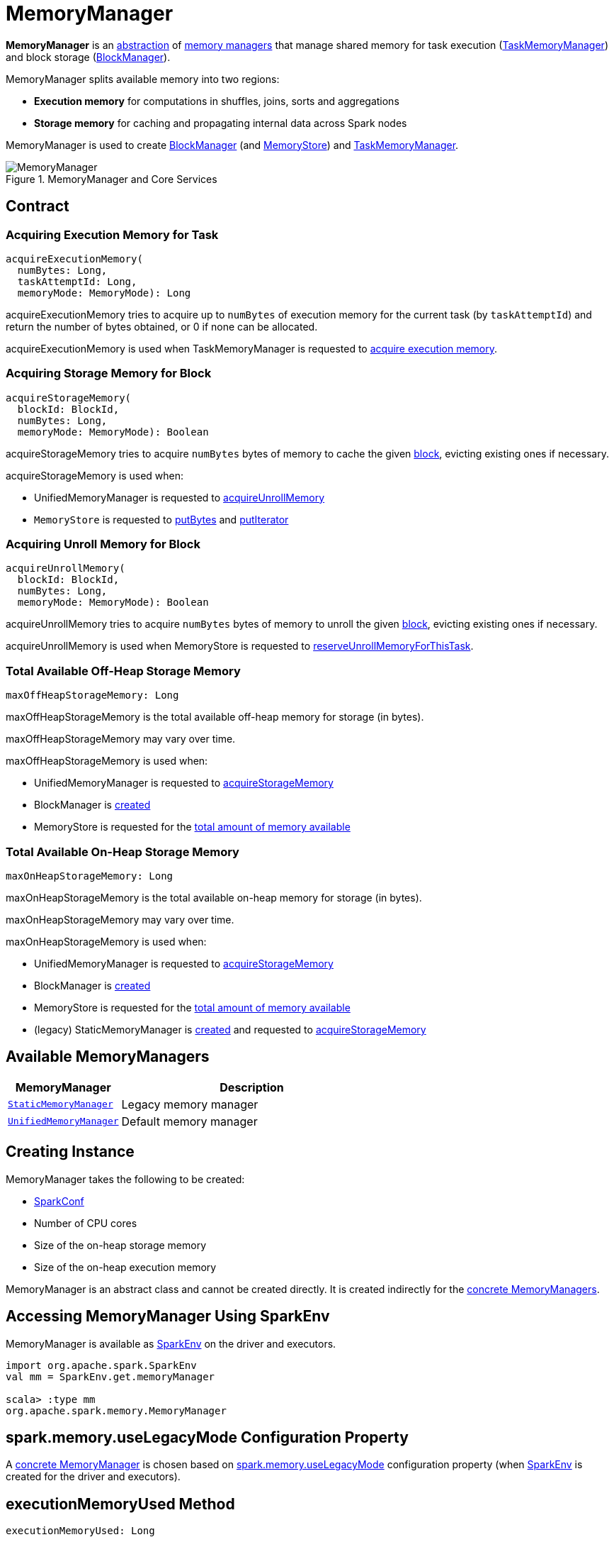= MemoryManager

*MemoryManager* is an <<contract, abstraction>> of <<implementations, memory managers>> that manage shared memory for task execution (xref:memory:TaskMemoryManager.adoc#memoryManager[TaskMemoryManager]) and block storage (xref:storage:BlockManager.adoc#memoryManager[BlockManager]).

MemoryManager splits available memory into two regions:

* *Execution memory* for computations in shuffles, joins, sorts and aggregations

* *Storage memory* for caching and propagating internal data across Spark nodes

MemoryManager is used to create xref:storage:BlockManager.adoc#memoryManager[BlockManager] (and xref:storage:MemoryStore.adoc#memoryManager[MemoryStore]) and xref:memory:TaskMemoryManager.adoc#memoryManager[TaskMemoryManager].

.MemoryManager and Core Services
image::MemoryManager.png[align="center"]

== [[contract]] Contract

=== [[acquireExecutionMemory]] Acquiring Execution Memory for Task

[source,scala]
----
acquireExecutionMemory(
  numBytes: Long,
  taskAttemptId: Long,
  memoryMode: MemoryMode): Long
----

acquireExecutionMemory tries to acquire up to `numBytes` of execution memory for the current task (by `taskAttemptId`) and return the number of bytes obtained, or 0 if none can be allocated.

acquireExecutionMemory is used when TaskMemoryManager is requested to xref:memory:TaskMemoryManager.adoc#acquireExecutionMemory[acquire execution memory].

=== [[acquireStorageMemory]] Acquiring Storage Memory for Block

[source, scala]
----
acquireStorageMemory(
  blockId: BlockId,
  numBytes: Long,
  memoryMode: MemoryMode): Boolean
----

acquireStorageMemory tries to acquire `numBytes` bytes of memory to cache the given xref:storage:BlockId.adoc[block], evicting existing ones if necessary.

acquireStorageMemory is used when:

* UnifiedMemoryManager is requested to xref:memory:UnifiedMemoryManager.adoc#acquireUnrollMemory[acquireUnrollMemory]

* `MemoryStore` is requested to xref:storage:MemoryStore.adoc#putBytes[putBytes] and xref:storage:MemoryStore.adoc#putIterator[putIterator]

=== [[acquireUnrollMemory]] Acquiring Unroll Memory for Block

[source, scala]
----
acquireUnrollMemory(
  blockId: BlockId,
  numBytes: Long,
  memoryMode: MemoryMode): Boolean
----

acquireUnrollMemory tries to acquire `numBytes` bytes of memory to unroll the given xref:storage:BlockId.adoc[block], evicting existing ones if necessary.

acquireUnrollMemory is used when MemoryStore is requested to xref:storage:MemoryStore.adoc#reserveUnrollMemoryForThisTask[reserveUnrollMemoryForThisTask].

=== [[maxOffHeapStorageMemory]] Total Available Off-Heap Storage Memory

[source, scala]
----
maxOffHeapStorageMemory: Long
----

maxOffHeapStorageMemory is the total available off-heap memory for storage (in bytes).

maxOffHeapStorageMemory may vary over time.

maxOffHeapStorageMemory is used when:

* UnifiedMemoryManager is requested to xref:memory:UnifiedMemoryManager.adoc#acquireStorageMemory[acquireStorageMemory]

* BlockManager is xref:storage:BlockManager.adoc#maxOffHeapMemory[created]

* MemoryStore is requested for the xref:storage:MemoryStore.adoc#maxMemory[total amount of memory available]

=== [[maxOnHeapStorageMemory]] Total Available On-Heap Storage Memory

[source, scala]
----
maxOnHeapStorageMemory: Long
----

maxOnHeapStorageMemory is the total available on-heap memory for storage (in bytes).

maxOnHeapStorageMemory may vary over time.

maxOnHeapStorageMemory is used when:

* UnifiedMemoryManager is requested to xref:memory:UnifiedMemoryManager.adoc#acquireStorageMemory[acquireStorageMemory]

* BlockManager is xref:storage:BlockManager.adoc#maxOnHeapMemory[created]

* MemoryStore is requested for the xref:storage:MemoryStore.adoc#maxMemory[total amount of memory available]

* (legacy) StaticMemoryManager is xref:memory:StaticMemoryManager.adoc#maxOnHeapStorageMemory[created] and requested to xref:memory:StaticMemoryManager.adoc#acquireStorageMemory[acquireStorageMemory]

== [[implementations]] Available MemoryManagers

[cols="30m,70",options="header",width="100%"]
|===
| MemoryManager
| Description

| xref:StaticMemoryManager.adoc[StaticMemoryManager]
| [[StaticMemoryManager]] Legacy memory manager

| xref:UnifiedMemoryManager.adoc[UnifiedMemoryManager]
| [[UnifiedMemoryManager]] Default memory manager
|===

== [[creating-instance]] Creating Instance

MemoryManager takes the following to be created:

* [[conf]] xref:ROOT:SparkConf.adoc[SparkConf]
* [[numCores]] Number of CPU cores
* [[onHeapStorageMemory]] Size of the on-heap storage memory
* [[onHeapExecutionMemory]] Size of the on-heap execution memory

MemoryManager is an abstract class and cannot be created directly. It is created indirectly for the <<implementations, concrete MemoryManagers>>.

== [[SparkEnv]] Accessing MemoryManager Using SparkEnv

MemoryManager is available as xref:core:SparkEnv.adoc#memoryManager[SparkEnv] on the driver and executors.

[source,plaintext]
----
import org.apache.spark.SparkEnv
val mm = SparkEnv.get.memoryManager

scala> :type mm
org.apache.spark.memory.MemoryManager
----

== [[spark.memory.useLegacyMode]] spark.memory.useLegacyMode Configuration Property

A <<implementations, concrete MemoryManager>> is chosen based on xref:ROOT:configuration-properties.adoc#spark.memory.useLegacyMode[spark.memory.useLegacyMode] configuration property (when xref:core:SparkEnv.adoc#memoryManager[SparkEnv] is created for the driver and executors).

== [[executionMemoryUsed]] executionMemoryUsed Method

[source,scala]
----
executionMemoryUsed: Long
----

executionMemoryUsed...FIXME

executionMemoryUsed is used when...FIXME

== [[releaseAllStorageMemory]] releaseAllStorageMemory Method

[source,scala]
----
releaseAllStorageMemory(): Unit
----

releaseAllStorageMemory...FIXME

releaseAllStorageMemory is used when...FIXME

== [[releaseUnrollMemory]] releaseUnrollMemory Method

[source,scala]
----
releaseUnrollMemory(
  numBytes: Long,
  memoryMode: MemoryMode): Unit
----

releaseUnrollMemory...FIXME

releaseUnrollMemory is used when...FIXME

== [[setMemoryStore]] setMemoryStore Method

[source,scala]
----
setMemoryStore(
  store: MemoryStore): Unit
----

setMemoryStore...FIXME

setMemoryStore is used when...FIXME

== [[releaseExecutionMemory]] `releaseExecutionMemory` Method

[source, scala]
----
releaseExecutionMemory(
  numBytes: Long,
  taskAttemptId: Long,
  memoryMode: MemoryMode): Unit
----

`releaseExecutionMemory`...FIXME

NOTE: `releaseExecutionMemory` is used when `TaskMemoryManager` is requested to xref:TaskMemoryManager.adoc#releaseExecutionMemory[releaseExecutionMemory] and xref:TaskMemoryManager.adoc#cleanUpAllAllocatedMemory[cleanUpAllAllocatedMemory]

== [[releaseAllExecutionMemoryForTask]] `releaseAllExecutionMemoryForTask` Method

[source, scala]
----
releaseAllExecutionMemoryForTask(taskAttemptId: Long): Long
----

`releaseAllExecutionMemoryForTask`...FIXME

NOTE: `releaseAllExecutionMemoryForTask` is used exclusively when `TaskRunner` is requested to xref:executor:TaskRunner.adoc#run[run] (and cleans up after itself).

== [[tungstenMemoryMode]] `tungstenMemoryMode` Flag

[source, scala]
----
tungstenMemoryMode: MemoryMode
----

`tungstenMemoryMode` returns `OFF_HEAP` only when the following are all met:

* xref:ROOT:configuration-properties.adoc#spark.memory.offHeap.enabled[spark.memory.offHeap.enabled] configuration property is enabled (it is not by default)

* xref:ROOT:configuration-properties.adoc#spark.memory.offHeap.size[spark.memory.offHeap.size] configuration property is greater than `0` (it is `0` by default)

* JVM supports unaligned memory access (aka *unaligned Unsafe*, i.e. `sun.misc.Unsafe` package is available and the underlying system has unaligned-access capability)

Otherwise, `tungstenMemoryMode` returns `ON_HEAP`.

NOTE: Given that xref:ROOT:configuration-properties.adoc#spark.memory.offHeap.enabled[spark.memory.offHeap.enabled] configuration property is disabled (`false`) by default and xref:ROOT:configuration-properties.adoc#spark.memory.offHeap.size[spark.memory.offHeap.size] configuration property is `0` by default, Spark seems to encourage using Tungsten memory allocated on the JVM heap (`ON_HEAP`).

NOTE: `tungstenMemoryMode` is a Scala `final val` and cannot be changed by custom <<implementations, MemoryManagers>>.

[NOTE]
====
`tungstenMemoryMode` is used when:

* `TaskMemoryManager` is xref:TaskMemoryManager.adoc#tungstenMemoryMode[created]

* MemoryManager is created (and initializes the <<pageSizeBytes, pageSizeBytes>> and <<tungstenMemoryAllocator, tungstenMemoryAllocator>> internal properties)
====

== [[freePage]] `freePage` Method

[source, java]
----
void freePage(MemoryBlock page)
----

`freePage`...FIXME

NOTE: `freePage` is used when...FIXME

== [[storageMemoryUsed]] storageMemoryUsed Method

[source, scala]
----
storageMemoryUsed: Long
----

storageMemoryUsed gives the total of the memory used by the <<onHeapStorageMemoryPool, on-heap StorageMemoryPool>> and <<offHeapStorageMemoryPool, off-heap StorageMemoryPool>>.

storageMemoryUsed is used when...FIXME

== [[releaseStorageMemory]] releaseStorageMemory Method

[source, scala]
----
releaseStorageMemory(
  numBytes: Long,
  memoryMode: MemoryMode): Unit
----

releaseStorageMemory...FIXME

releaseStorageMemory is used when:

* MemoryManager is requested to <<releaseUnrollMemory, releaseUnrollMemory>>

* MemoryStore is requested to xref:storage:MemoryStore.adoc#remove[remove a block]

== [[getExecutionMemoryUsageForTask]] getExecutionMemoryUsageForTask Method

[source, scala]
----
getExecutionMemoryUsageForTask(
  taskAttemptId: Long): Long
----

getExecutionMemoryUsageForTask...FIXME

getExecutionMemoryUsageForTask is used when...FIXME

== [[maxOffHeapMemory]] maxOffHeapMemory

[source, scala]
----
maxOffHeapMemory: Long
----

maxOffHeapMemory...FIXME

maxOffHeapMemory is used when...FIXME

== [[internal-properties]] Internal Properties

[cols="30m,70",options="header",width="100%"]
|===
| Name
| Description

| onHeapStorageMemoryPool
| [[onHeapStorageMemoryPool]] FIXME

| offHeapStorageMemoryPool
| [[offHeapStorageMemoryPool]] FIXME

| pageSizeBytes
| [[pageSizeBytes]] FIXME

| tungstenMemoryAllocator
a| [[tungstenMemoryAllocator]] FIXME

|===
